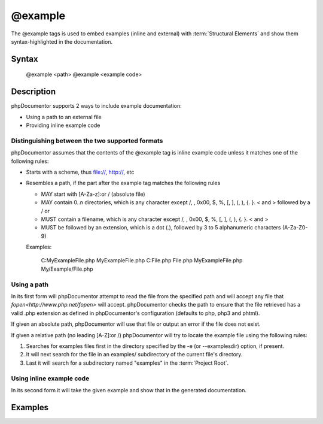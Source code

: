 @example
========

The @example tags is used to embed examples (inline and external) with
:term:`Structural Elements` and show them syntax-highlighted in the
documentation.

Syntax
------

    @example <path>
    @example <example code>

Description
-----------

phpDocumentor supports 2 ways to include example documentation:

* Using a path to an external file
* Providing inline example code

Distinguishing between the two supported formats
~~~~~~~~~~~~~~~~~~~~~~~~~~~~~~~~~~~~~~~~~~~~~~~~

phpDocumentor assumes that the contents of the @example tag is inline example
code unless it matches one of the following rules:

* Starts with a scheme, thus file://, http://, etc
* Resembles a path, if the part after the example tag matches the following rules

  * MAY start with [A-Za-z]:\ or / (absolute file)
  * MAY contain 0..n directories, which is any character except /, \, 0x00, $,
    %, [, ],  (, ), {. }. < and > followed by a / or \
  * MUST contain a filename, which is any character except /, \, 0x00, $, %, [,
    ],  (, ), {. }. < and >
  * MUST be followed by an extension, which is a dot (.), followed by 3 to 5
    alphanumeric characters (A-Za-Z0-9)

  .. note: Directory and filenames may not start with a hyphen

  Examples:

      C:\My\Example\File.php
      \My\Example\File.php
      C:\File.php
      \File.php
      My\Example\File.php
      My/Example/File.php

Using a path
~~~~~~~~~~~~

In its first form will phpDocumentor attempt to read the file from the specified
path and will accept any file that `fopen<http://www.php.net/fopen>` will accept.
phpDocumentor checks the path to ensure that the file retrieved has a
valid .php extension as defined in phpDocumentor's configuration (defaults to
php, php3 and phtml).

If given an absolute path, phpDocumentor will use that file or output an error
if the file does not exist.

If given a relative path (no leading [A-Z]:\ or /) phpDocumentor will try to
locate the example file using the following rules:

1. Searches for examples files first in the directory specified by the -e
   (or --examplesdir) option, if present.
2. It will next search for the file in an examples/ subdirectory of the current
   file's directory.
3. Last it will search for a subdirectory named "examples" in the
   :term:`Project Root`.

Using inline example code
~~~~~~~~~~~~~~~~~~~~~~~~~

In its second form it will take the given example and show that in the generated
documentation.

Examples
--------

.. code-block:: php
   :linenos:

    /**
     * My function
     *
     * @example /path/to/example.php
     * @example anotherexample.php
     * @example echo strlen('6')
     * @example
     *   $a = 1+1;
     *   $a *= 2;
     *   echo $a;
     */
    function testExample()
    {
    }